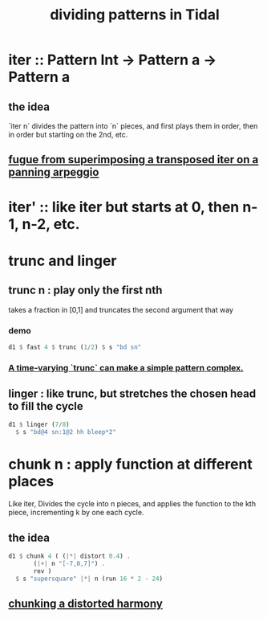 :PROPERTIES:
:ID:       312aa85f-b9a4-4fd4-bd11-aebfe91ad766
:END:
#+title: dividing patterns in Tidal
* iter :: Pattern Int -> Pattern a -> Pattern a
** the idea
   `iter n` divides the pattern into `n` pieces,
   and first plays them in order,
   then in order but starting on the 2nd, etc.
** [[https://github.com/JeffreyBenjaminBrown/public_notes_with_github-navigable_links/blob/master/TidalCycles/fugue_from_superimposing_a_transposed_iter_on_a_panning_arpeggio.org][fugue from superimposing a transposed iter on a panning arpeggio]]
* iter' :: like iter but starts at 0, then n-1, n-2, etc.
* trunc and linger
** trunc n : play only the first nth
   takes a fraction in [0,1] and truncates the second argument that way
*** demo
#+BEGIN_SRC haskell
  d1 $ fast 4 $ trunc (1/2) $ s "bd sn"
#+END_SRC
*** [[https://github.com/JeffreyBenjaminBrown/public_notes_with_github-navigable_links/blob/master/TidalCycles/a_time_varying_trunc_makes_a_simple_pattern_complex.org][A time-varying `trunc` can make a simple pattern complex.]]
** linger : like trunc, but stretches the chosen head to fill the cycle
#+BEGIN_SRC haskell
  d1 $ linger (7/8)
    $ s "bd@4 sn:1@2 hh bleep*2"
#+END_SRC
* chunk n : apply function at different places
  Like iter, Divides the cycle into n pieces, and applies the function to the kth piece, incrementing k by one each cycle.
** the idea
#+BEGIN_SRC haskell
  d1 $ chunk 4 ( (|*| distort 0.4) .
		 (|+| n "[-7,0,7]") .
		 rev )
    $ s "supersquare" |*| n (run 16 * 2 - 24)
#+END_SRC
** [[https://github.com/JeffreyBenjaminBrown/secret_org_with_github-navigable_links/blob/master/TidalCycles/chunking_a_distorted_harmony.org][chunking a distorted harmony]]
